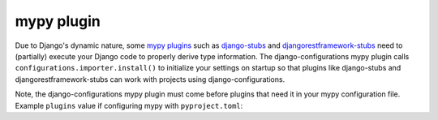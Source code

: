 mypy plugin
===========

Due to Django's dynamic nature, some `mypy plugins`_ such as `django-stubs`_
and `djangorestframework-stubs`_ need to (partially) execute your Django code to
properly derive type information. The django-configurations mypy plugin calls
``configurations.importer.install()`` to initialize your settings on startup so
that plugins like django-stubs and djangorestframework-stubs can work with
projects using django-configurations.

.. _`mypy plugins`: https://mypy.readthedocs.io/en/stable/extending_mypy.html#extending-mypy-using-plugins
.. _`django-stubs`: https://github.com/typeddjango/django-stubs
.. _`djangorestframework-stubs`: https://github.com/typeddjango/djangorestframework-stubs

Note, the django-configurations mypy plugin must come before plugins that
need it in your mypy configuration file. Example ``plugins`` value if configuring
mypy with ``pyproject.toml``:


.. code-block:: toml
   :emphasize-lines: 9, 11-12

    plugins = [
        "configurations.mypy_plugin",
        "mypy_django_plugin.main",
        "mypy_drf_plugin.main",
    ]

..

